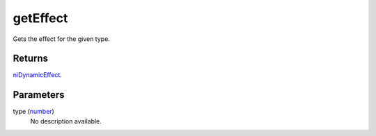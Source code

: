 getEffect
====================================================================================================

Gets the effect for the given type.

Returns
----------------------------------------------------------------------------------------------------

`niDynamicEffect`_.

Parameters
----------------------------------------------------------------------------------------------------

type (`number`_)
    No description available.

.. _`number`: ../../../lua/type/number.html
.. _`niDynamicEffect`: ../../../lua/type/niDynamicEffect.html
